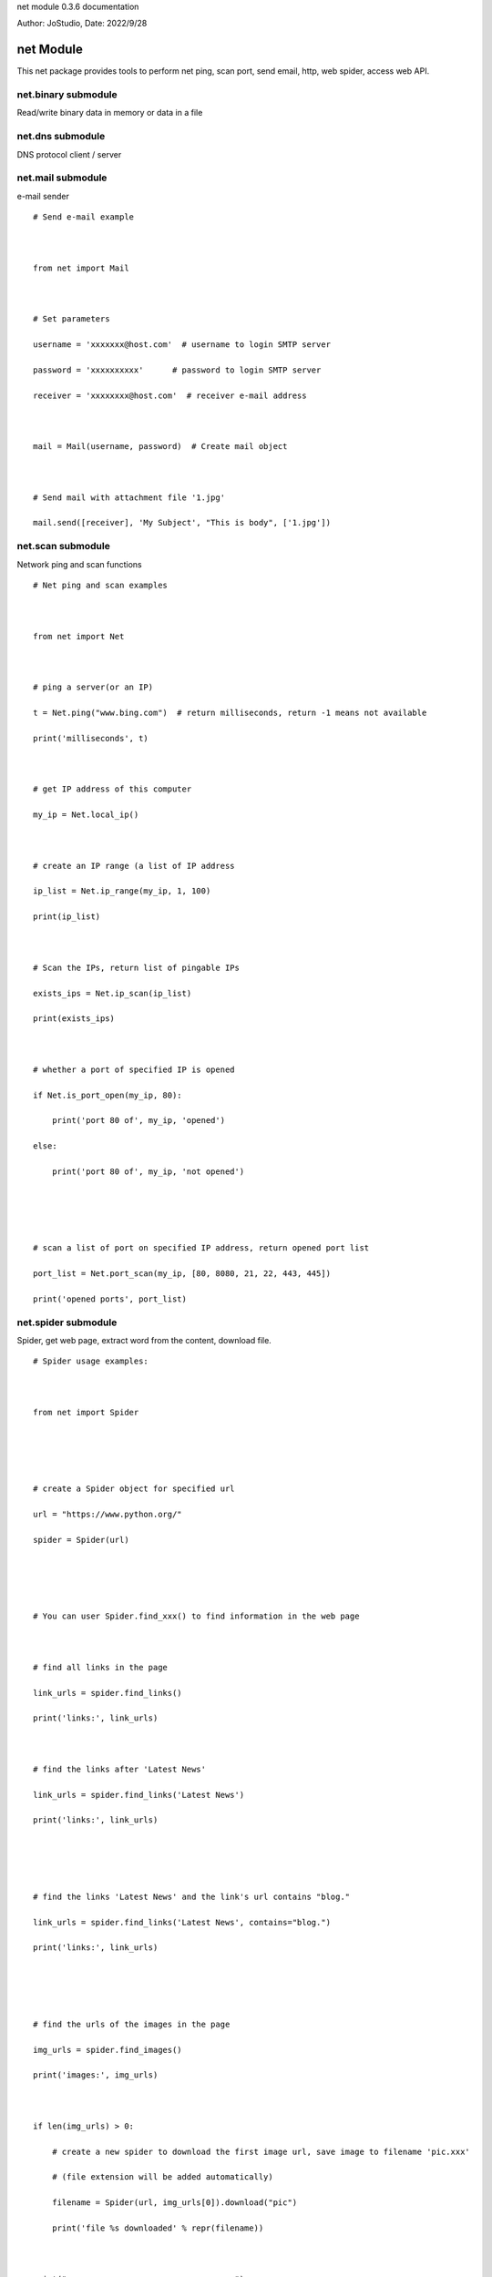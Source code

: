 net module 0.3.6 documentation

Author: JoStudio, Date: 2022/9/28

net Module
======================

This net package provides tools to perform net ping, scan port, send email, http, web spider,
access web API.






net.binary submodule
-----------------------------------------------

Read/write binary data in memory or data in a file







net.dns submodule
-----------------------------------------------

DNS protocol client / server










net.mail submodule
-----------------------------------------------



e-mail sender



::

    # Send e-mail example



    from net import Mail



    # Set parameters

    username = 'xxxxxxx@host.com'  # username to login SMTP server

    password = 'xxxxxxxxxx'      # password to login SMTP server

    receiver = 'xxxxxxxx@host.com'  # receiver e-mail address



    mail = Mail(username, password)  # Create mail object



    # Send mail with attachment file '1.jpg'

    mail.send([receiver], 'My Subject', "This is body", ['1.jpg'])










net.scan submodule
-----------------------------------------------



Network ping and scan functions

::

    # Net ping and scan examples



    from net import Net



    # ping a server(or an IP)

    t = Net.ping("www.bing.com")  # return milliseconds, return -1 means not available

    print('milliseconds', t)



    # get IP address of this computer

    my_ip = Net.local_ip()



    # create an IP range (a list of IP address

    ip_list = Net.ip_range(my_ip, 1, 100)

    print(ip_list)



    # Scan the IPs, return list of pingable IPs

    exists_ips = Net.ip_scan(ip_list)

    print(exists_ips)



    # whether a port of specified IP is opened

    if Net.is_port_open(my_ip, 80):

        print('port 80 of', my_ip, 'opened')

    else:

        print('port 80 of', my_ip, 'not opened')





    # scan a list of port on specified IP address, return opened port list

    port_list = Net.port_scan(my_ip, [80, 8080, 21, 22, 443, 445])

    print('opened ports', port_list)







net.spider submodule
-----------------------------------------------

Spider, get web page, extract word from the content, download file.



::

    # Spider usage examples:



    from net import Spider





    # create a Spider object for specified url

    url = "https://www.python.org/"

    spider = Spider(url)





    # You can user Spider.find_xxx() to find information in the web page



    # find all links in the page

    link_urls = spider.find_links()

    print('links:', link_urls)



    # find the links after 'Latest News'

    link_urls = spider.find_links('Latest News')

    print('links:', link_urls)





    # find the links 'Latest News' and the link's url contains "blog."

    link_urls = spider.find_links('Latest News', contains="blog.")

    print('links:', link_urls)





    # find the urls of the images in the page

    img_urls = spider.find_images()

    print('images:', img_urls)



    if len(img_urls) > 0:

        # create a new spider to download the first image url, save image to filename 'pic.xxx'

        # (file extension will be added automatically)

        filename = Spider(url, img_urls[0]).download("pic")

        print('file %s downloaded' % repr(filename))



    print("-----------------------------------")



    # find the codes in the page

    codes = spider.find_codes()

    if codes:

        print('code:\n', codes[0])



    print("-----------------------------------")



    # find the list items after 'Latest News'

    words = spider.find_list_items('Latest News')

    print('Latest News:', words)



    # find the text of the paragraph after 'Download'

    text = spider.find_paragraph('Download')

    print('Download paragraph: ', text)



    tables = Spider("https://www.w3school.com.cn/tags/tag_table.asp").find_tables(text_only=True)

    if len(tables) > 0:

        print('table 0:', tables[0].to_list())





    # Advanced find example

    #

    # understanding the structure of webpage's HTML source code, find words in the HTML



    # example: find the text of menu items

    begin = ['<ul', 'menu']      # find '<ul' tag and 'menu' class as the beginning

    end = ['</ul>']              # find '</ul>' tag as the ending

    # word is the menu item text

    before = ['<li', '<a', '>']  # find '<li' and '<a' and '>' which is before the word

    after = ['</a>']             # find '</a>' which is after the word

    words = spider.find_list(before, after, begin, end)

    print("menus:", words)   # ['Python', 'PSF', 'Docs', 'PyPI', 'Jobs', 'Community']



    # find the text of menu items and its links

    # word1 is the link

    before1 = ['<li', '<a', 'href="']  # find '<li' and '<a' and 'href="' which is before the word1

    after1 = ['"']     # find '"' which is after the word1



    # word2 is the menu text

    before2 = ['>']  # find '>' which is before the word2, after word1

    after2 = ['</a>']  # find '</a>' which is after the word2



    # compose a list definition, each item of the list is a word define (before, after)

    betweens = [(before1, after1), (before2, after2)]



    # perform finding

    words_list = spider.find_words_list(betweens, begin, end)

    print("menus2:", words_list)  # words_list will be a list, each item is a list of two words

    # the result is  [['/', 'Python'], ['/psf-landing/', 'PSF'], ...














